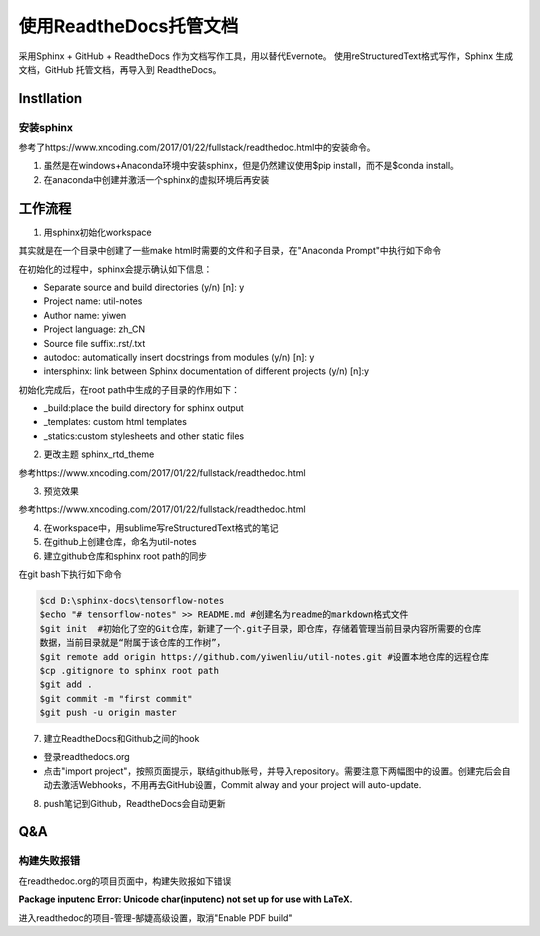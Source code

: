 使用ReadtheDocs托管文档
=======================
采用Sphinx + GitHub + ReadtheDocs 作为文档写作工具，用以替代Evernote。
使用reStructuredText格式写作，Sphinx 生成文档，GitHub 托管文档，再导入到 ReadtheDocs。

Instllation
--------------
安装sphinx
^^^^^^^^^^^
参考了https://www.xncoding.com/2017/01/22/fullstack/readthedoc.html中的安装命令。

1. 虽然是在windows+Anaconda环境中安装sphinx，但是仍然建议使用$pip install，而不是$conda install。
2. 在anaconda中创建并激活一个sphinx的虚拟环境后再安装

工作流程
----------
1. 用sphinx初始化workspace

其实就是在一个目录中创建了一些make html时需要的文件和子目录，在"Anaconda Prompt"中执行如下命令

.. code-block:: none
  :linenos:

  # 创建文档根目录
  mkdir -p /root/work/scrapy-cookbook
  cd scrapy-cookbook/
  # 可以回车按默认配置来写
  sphinx-quickstart

在初始化的过程中，sphinx会提示确认如下信息：

- Separate source and build directories (y/n) [n]: y
- Project name: util-notes
- Author name: yiwen
- Project language: zh_CN
- Source file suffix:.rst/.txt
- autodoc: automatically insert docstrings from modules (y/n) [n]: y
- intersphinx: link between Sphinx documentation of different projects (y/n) [n]:y

初始化完成后，在root path中生成的子目录的作用如下：

- _build:place the build directory for sphinx output
- _templates: custom html templates
- _statics:custom stylesheets and other static files

2. 更改主题 sphinx_rtd_theme

参考https://www.xncoding.com/2017/01/22/fullstack/readthedoc.html

3. 预览效果

参考https://www.xncoding.com/2017/01/22/fullstack/readthedoc.html

4. 在workspace中，用sublime写reStructuredText格式的笔记

5. 在github上创建仓库，命名为util-notes

6. 建立github仓库和sphinx root path的同步

在git bash下执行如下命令

.. code-block:: none

  $cd D:\sphinx-docs\tensorflow-notes
  $echo "# tensorflow-notes" >> README.md #创建名为readme的markdown格式文件
  $git init  #初始化了空的Git仓库，新建了一个.git子目录，即仓库，存储着管理当前目录内容所需要的仓库
  数据，当前目录就是“附属于该仓库的工作树”，
  $git remote add origin https://github.com/yiwenliu/util-notes.git #设置本地仓库的远程仓库
  $cp .gitignore to sphinx root path
  $git add .
  $git commit -m "first commit"
  $git push -u origin master


7. 建立ReadtheDocs和Github之间的hook

- 登录readthedocs.org
- 点击"import project"，按照页面提示，联结github账号，并导入repository。需要注意下两幅图中的设置。创建完后会自动去激活Webhooks，不用再去GitHub设置，Commit alway and your project will auto-update.

.. image:: _images/rtd-1.png

.. image:: _images/rtd-2.png

8. push笔记到Github，ReadtheDocs会自动更新

Q&A
-----
构建失败报错
^^^^^^^^^^^^^^
在readthedoc.org的项目页面中，构建失败报如下错误

**Package inputenc Error: Unicode char(inputenc) not set up for use with LaTeX.**

进入readthedoc的项目-管理-郜婕高级设置，取消"Enable PDF build"